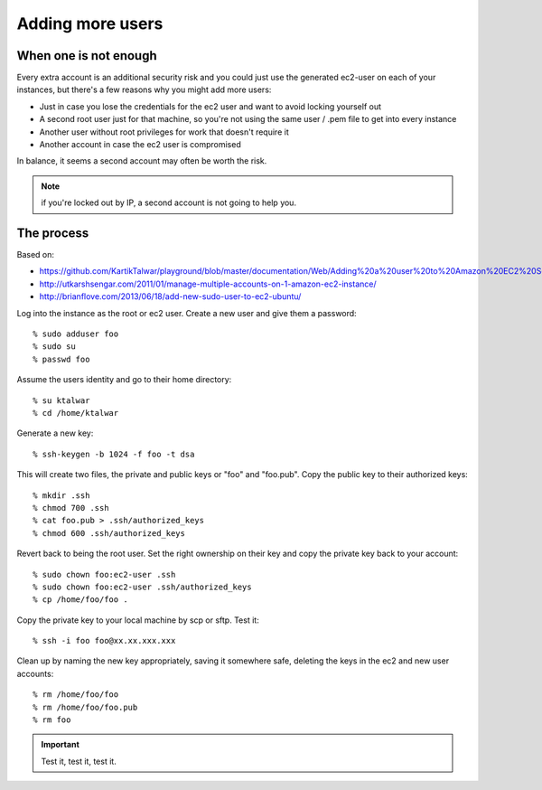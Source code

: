 Adding more users
=================
When one is not enough
----------------------

Every extra account is an additional security risk and you could just use the generated ec2-user on each of your instances, but there's a few reasons why you might add more users:

* Just in case you lose the credentials for the ec2 user and want to avoid locking yourself out
* A second root user just for that machine, so you're not using the same user / .pem file to get into every instance
* Another user without root privileges for work that doesn't require it
* Another account in case the ec2 user is compromised

In balance, it seems a second account may often be worth the risk. 

.. note:: if you're locked out by IP, a second account is not going to help you.


The process
-----------

Based on:

* https://github.com/KartikTalwar/playground/blob/master/documentation/Web/Adding%20a%20user%20to%20Amazon%20EC2%20Server.md
* http://utkarshsengar.com/2011/01/manage-multiple-accounts-on-1-amazon-ec2-instance/
* http://brianflove.com/2013/06/18/add-new-sudo-user-to-ec2-ubuntu/


Log into the instance as the root or ec2 user. Create a new user and give them a password::

	% sudo adduser foo
	% sudo su
	% passwd foo

Assume the users identity and go to their home directory::

	% su ktalwar
	% cd /home/ktalwar

Generate a new key:: 

	% ssh-keygen -b 1024 -f foo -t dsa
	
This will create two files, the private and public keys or "foo" and "foo.pub". Copy the public key to their authorized keys::

	% mkdir .ssh
	% chmod 700 .ssh
	% cat foo.pub > .ssh/authorized_keys
	% chmod 600 .ssh/authorized_keys

Revert back to being the root user. Set the right ownership on their key and copy the private key back to your account::

	% sudo chown foo:ec2-user .ssh
	% sudo chown foo:ec2-user .ssh/authorized_keys
	% cp /home/foo/foo .

Copy the private key to your local machine by scp or sftp. Test it::

	% ssh -i foo foo@xx.xx.xxx.xxx

Clean up by naming the new key appropriately, saving it somewhere safe, deleting the keys in the ec2 and new user accounts::

	% rm /home/foo/foo
	% rm /home/foo/foo.pub
	% rm foo

.. important:: Test it, test it, test it.
